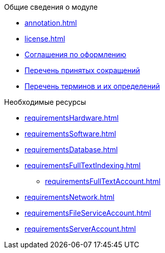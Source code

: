 .Общие сведения о модуле
* xref:annotation.adoc[]
* xref:license.adoc[]
* xref:formatting.adoc[Соглашения по оформлению]
* xref:abbreviations.adoc[Перечень принятых сокращений]
* xref:terms.adoc[Перечень терминов и их определений]

.Необходимые ресурсы
* xref:requirementsHardware.adoc[]
* xref:requirementsSoftware.adoc[]
* xref:requirementsDatabase.adoc[]
* xref:requirementsFullTextIndexing.adoc[]
** xref:requirementsFullTextAccount.adoc[]
* xref:requirementsNetwork.adoc[]
* xref:requirementsFileServiceAccount.adoc[]
* xref:requirementsServerAccount.adoc[]
